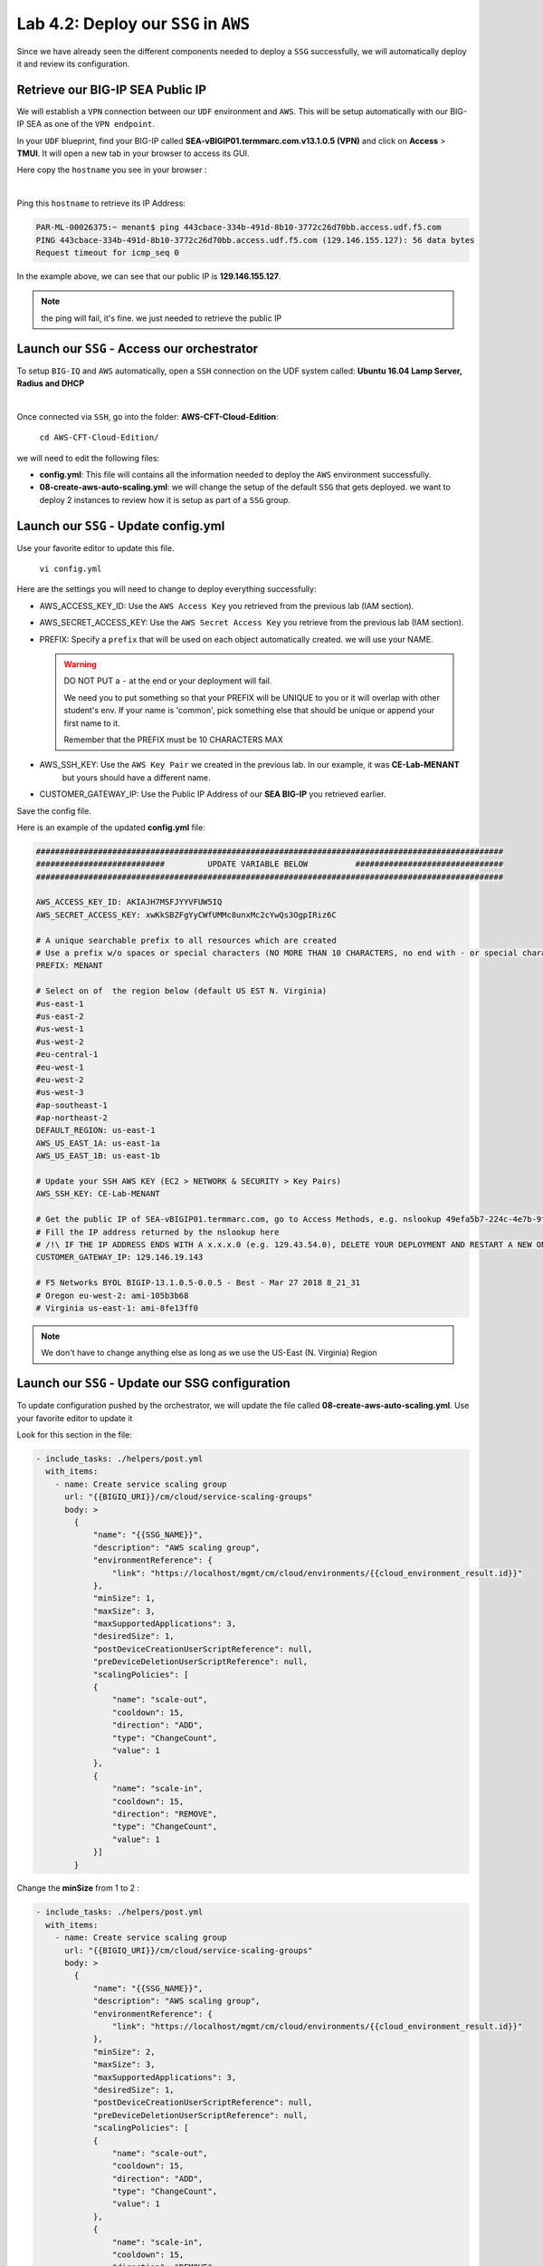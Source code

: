 Lab 4.2: Deploy our ``SSG`` in ``AWS`` 
--------------------------------------

Since we have already seen the different components needed to deploy a ``SSG`` successfully, 
we will automatically deploy it and review its configuration. 

Retrieve our BIG-IP SEA Public IP 
*********************************

We will establish a ``VPN`` connection between our ``UDF`` environment and ``AWS``. This will be 
setup automatically with our BIG-IP SEA as one of the ``VPN endpoint``. 

In your ``UDF`` blueprint, find your BIG-IP called **SEA-vBIGIP01.termmarc.com.v13.1.0.5 (VPN)** 
and click on **Access** > **TMUI**. It will open a new tab in your browser to access its GUI. 

Here copy the ``hostname`` you see in your browser : 

.. image:: ../pictures/module4/img_module4_lab2_2.png
  :align: center
  :scale: 50%

|

Ping this ``hostname`` to retrieve its IP Address: 

.. code:: 

    PAR-ML-00026375:~ menant$ ping 443cbace-334b-491d-8b10-3772c26d70bb.access.udf.f5.com
    PING 443cbace-334b-491d-8b10-3772c26d70bb.access.udf.f5.com (129.146.155.127): 56 data bytes
    Request timeout for icmp_seq 0

In the example above, we can see that our public IP is **129.146.155.127**. 

.. note:: the ping will fail, it's fine. we just needed to retrieve the public IP

Launch our ``SSG`` - Access our orchestrator
********************************************

To setup ``BIG-IQ`` and ``AWS`` automatically, open a ``SSH`` connection on the UDF system 
called: **Ubuntu 16.04 Lamp Server, Radius and DHCP**

.. image:: ../pictures/module4/img_module4_lab2_1.png
  :align: center
  :scale: 50%

|

Once connected via ``SSH``, go into the folder: **AWS-CFT-Cloud-Edition**: 

    ``cd AWS-CFT-Cloud-Edition/``

we will need to edit the following files: 

* **config.yml**: This file will contains all the information needed to deploy the ``AWS`` environment 
  successfully. 
* **08-create-aws-auto-scaling.yml**: we will change the setup of the default ``SSG`` that gets deployed. 
  we want to deploy 2 instances to review how it is setup as part of a ``SSG`` group. 


Launch our ``SSG`` - Update config.yml
***************************************

Use your favorite editor to update this file. 

    ``vi config.yml``

Here are the settings you will need to change to deploy everything successfully: 

* AWS_ACCESS_KEY_ID: Use the ``AWS Access Key`` you retrieved from the previous lab (IAM section).
* AWS_SECRET_ACCESS_KEY: Use the ``AWS Secret Access Key`` you retrieve from the previous lab (IAM section).
* PREFIX: Specify a ``prefix`` that will be used on each object automatically created. we will use your NAME. 

  .. warning:: 
        DO NOT PUT a ``-`` at the end or your deployment will fail. 
        
        We need you to put something so that your PREFIX will be UNIQUE to you or it will overlap with 
        other student's env. If your name is 'common', pick something else that should be unique or append 
        your first name to it. 

        Remember that the PREFIX must be 10 CHARACTERS MAX

* AWS_SSH_KEY: Use the ``AWS Key Pair`` we created in the previous lab. In our example, it was **CE-Lab-MENANT** 
    but yours should have a different name.
* CUSTOMER_GATEWAY_IP: Use the Public IP Address of our **SEA BIG-IP** you retrieved earlier. 

Save the config file. 

Here is an example of the updated **config.yml** file:

.. code::

    ##################################################################################################
    ###########################         UPDATE VARIABLE BELOW          ###############################
    ##################################################################################################

    AWS_ACCESS_KEY_ID: AKIAJH7MSFJYYVFUW5IQ
    AWS_SECRET_ACCESS_KEY: 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

    # A unique searchable prefix to all resources which are created
    # Use a prefix w/o spaces or special characters (NO MORE THAN 10 CHARACTERS, no end with - or special characters)
    PREFIX: MENANT

    # Select on of  the region below (default US EST N. Virginia)
    #us-east-1
    #us-east-2
    #us-west-1
    #us-west-2
    #eu-central-1
    #eu-west-1
    #eu-west-2
    #us-west-3
    #ap-southeast-1
    #ap-northeast-2
    DEFAULT_REGION: us-east-1
    AWS_US_EAST_1A: us-east-1a
    AWS_US_EAST_1B: us-east-1b

    # Update your SSH AWS KEY (EC2 > NETWORK & SECURITY > Key Pairs)
    AWS_SSH_KEY: CE-Lab-MENANT

    # Get the public IP of SEA-vBIGIP01.termmarc.com, go to Access Methods, e.g. nslookup 49efa5b7-224c-4e7b-9f04-cf52591ec443.access.udf.f5.com)
    # Fill the IP address returned by the nslookup here
    # /!\ IF THE IP ADDRESS ENDS WITH A x.x.x.0 (e.g. 129.43.54.0), DELETE YOUR DEPLOYMENT AND RESTART A NEW ONE.
    CUSTOMER_GATEWAY_IP: 129.146.19.143

    # F5 Networks BYOL BIGIP-13.1.0.5-0.0.5 - Best - Mar 27 2018 8_21_31
    # Oregon eu-west-2: ami-105b3b68
    # Virginia us-east-1: ami-8fe13ff0


.. note:: We don't have to change anything else as long as we use the US-East (N. Virginia) Region

Launch our ``SSG`` - Update our SSG configuration
*************************************************

To update configuration pushed by the orchestrator, we will update the file called 
**08-create-aws-auto-scaling.yml**. Use your favorite editor to update it 

Look for this section in the file: 

.. code::

    - include_tasks: ./helpers/post.yml
      with_items:
        - name: Create service scaling group
          url: "{{BIGIQ_URI}}/cm/cloud/service-scaling-groups"
          body: >
            {
                "name": "{{SSG_NAME}}",
                "description": "AWS scaling group",
                "environmentReference": {
                    "link": "https://localhost/mgmt/cm/cloud/environments/{{cloud_environment_result.id}}"
                },
                "minSize": 1,
                "maxSize": 3,
                "maxSupportedApplications": 3,
                "desiredSize": 1,
                "postDeviceCreationUserScriptReference": null,
                "preDeviceDeletionUserScriptReference": null,
                "scalingPolicies": [
                {
                    "name": "scale-out",
                    "cooldown": 15,
                    "direction": "ADD",
                    "type": "ChangeCount",
                    "value": 1
                },
                {
                    "name": "scale-in",
                    "cooldown": 15,
                    "direction": "REMOVE",
                    "type": "ChangeCount",
                    "value": 1
                }]
            }

Change the **minSize** from 1 to 2 : 

.. code::

    - include_tasks: ./helpers/post.yml
      with_items:
        - name: Create service scaling group
          url: "{{BIGIQ_URI}}/cm/cloud/service-scaling-groups"
          body: >
            {
                "name": "{{SSG_NAME}}",
                "description": "AWS scaling group",
                "environmentReference": {
                    "link": "https://localhost/mgmt/cm/cloud/environments/{{cloud_environment_result.id}}"
                },
                "minSize": 2,
                "maxSize": 3,
                "maxSupportedApplications": 3,
                "desiredSize": 1,
                "postDeviceCreationUserScriptReference": null,
                "preDeviceDeletionUserScriptReference": null,
                "scalingPolicies": [
                {
                    "name": "scale-out",
                    "cooldown": 15,
                    "direction": "ADD",
                    "type": "ChangeCount",
                    "value": 1
                },
                {
                    "name": "scale-in",
                    "cooldown": 15,
                    "direction": "REMOVE",
                    "type": "ChangeCount",
                    "value": 1
                }]
            }


**minSize** specified how many BIG-IP VE instances we should deploy in our ``SSG``. Here, we changed the 
default configuration that would deploy a single instance. This will allow us to see how multiple VEs in 
a ``SSG`` deployed in ``AWS`` are setup. 

Launch our ``SSG`` - Trigger the deployment 
*******************************************

Now that the relevant files have been updated, we can trigger the deployment. 

To trigger the deployment, run the following command: 

 ``./000-RUN_ALL.sh nopause``

It will ask you to press Enter to confirm that you subscribed and agreed to the EULA in the marketplace. 
Press enter to start the deployment. 

You should see something like this: 

.. code::

    f5@03a920f8b4c0410d8f:~/AWS-CFT-Cloud-Edition$ ./000-RUN_ALL.sh nopause

    Did you subscribed and agreed to the software terms in AWS Marketplace?


    https://aws.amazon.com/marketplace/search/results?page=1&filters=pricing_plan_attributes&pricing_plan_attributes=BYOL&searchTerms=F5+BIG-IP


    Press [Enter] key to continue... CTRL+C to Cancel
    [DEPRECATION WARNING]: [defaults]hostfile option, The key is misleading as it can also be a list of hosts, a directory or a list of paths , use [defaults] inventory=/path/to/file|dir
    instead. This feature will be removed in version 2.8. Deprecation warnings can be disabled by setting deprecation_warnings=False in ansible.cfg.

    PLAY [Install and configure dependencies and verify environment] ************************************************************************************************************************

    TASK [Gathering Facts] ******************************************************************************************************************************************************************
    ok: [localhost]

    TASK [command] **************************************************************************************************************************************************************************
    changed: [localhost]

    TASK [command] **************************************************************************************************************************************************************************
    changed: [localhost]

    TASK [command] **************************************************************************************************************************************************************************
    changed: [localhost]

    TASK [command] **************************************************************************************************************************************************************************
    changed: [localhost]

    TASK [command] **************************************************************************************************************************************************************************
    changed: [localhost]

    PLAY RECAP ******************************************************************************************************************************************************************************
    localhost                  : ok=6    changed=5    unreachable=0    failed=0

    [DEPRECATION WARNING]: [defaults]hostfile option, The key is misleading as it can also be a list of hosts, a directory or a list of paths , use [defaults] inventory=/path/to/file|dir
    instead. This feature will be removed in version 2.8. Deprecation warnings can be disabled by setting deprecation_warnings=False in ansible.cfg.

    PLAY [Deploy prerequisite infrastructure for SSG to AWS] ********************************************************************************************************************************

    TASK [Gathering Facts] ******************************************************************************************************************************************************************
    ok: [localhost]

    TASK [Set AWS Region] *******************************************************************************************************************************************************************
    changed: [localhost]

    TASK [Retrieve available subnets] *******************************************************************************************************************************************************
    ok: [localhost]

    TASK [Fail if there aren't enough availability zones] ***********************************************************************************************************************************
    skipping: [localhost]

    TASK [Build VPC CloudFormation] *********************************************************************************************************************************************************

At this stage, we should start deploying your environment in ``AWS``. In your ``AWS Console``, go to 
**Services** > **CloudFormation**. 

.. image:: ../pictures/module4/img_module4_lab2_3.png
  :align: center
  :scale: 50%

|

Here we can see that ``CloudFormation Stacks`` are being deployed with the prefix **MENANT** as mentioned in 
**config.yml** file (prefix attribute)

In the next lab, we will review what has been setup on ``BIG-IQ`` and what was deployed in our ``AWS VPC``.



